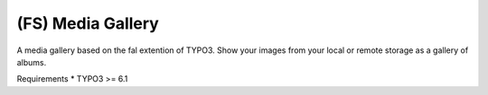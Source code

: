 (FS) Media Gallery
=================

A media gallery based on the fal extention of TYPO3. Show your images from your local or remote storage as a gallery of albums.

Requirements
* TYPO3 >= 6.1
